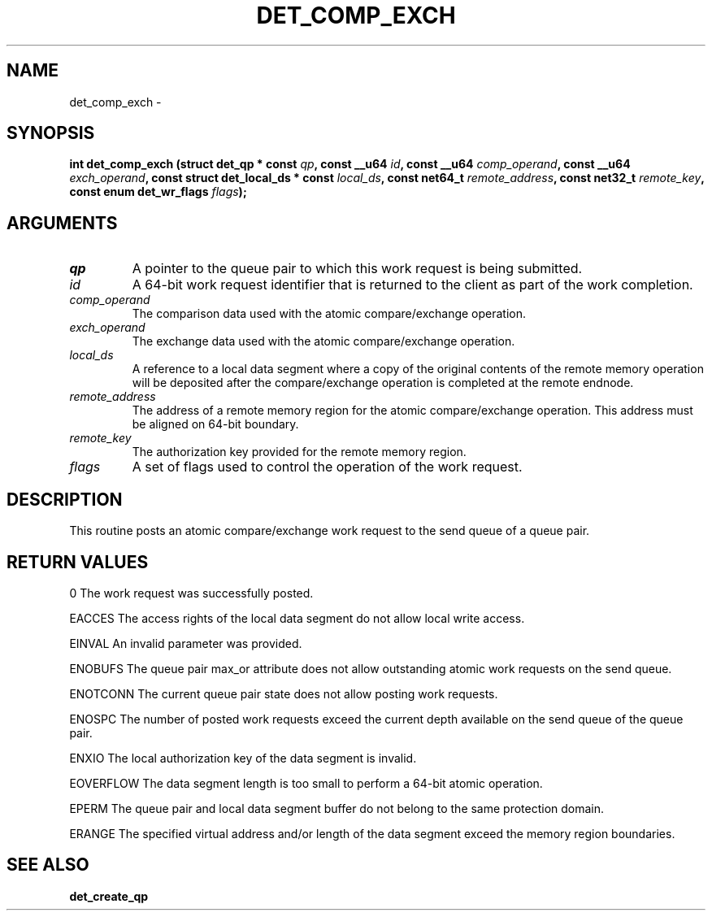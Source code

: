 .\" This manpage has been automatically generated by docbook2man 
.\" from a DocBook document.  This tool can be found at:
.\" <http://shell.ipoline.com/~elmert/comp/docbook2X/> 
.\" Please send any bug reports, improvements, comments, patches, 
.\" etc. to Steve Cheng <steve@ggi-project.org>.
.TH "DET_COMP_EXCH" "3" "24 July 2008" "" ""

.SH NAME
det_comp_exch \- 
.SH SYNOPSIS
.sp
\fB
.sp
int det_comp_exch  (struct det_qp * const \fIqp\fB, const __u64 \fIid\fB, const __u64 \fIcomp_operand\fB, const __u64 \fIexch_operand\fB, const struct det_local_ds * const \fIlocal_ds\fB, const net64_t \fIremote_address\fB, const net32_t \fIremote_key\fB, const enum det_wr_flags \fIflags\fB);
\fR
.SH "ARGUMENTS"
.TP
\fB\fIqp\fB\fR
A pointer to the queue pair to which this work
request is being submitted.
.TP
\fB\fIid\fB\fR
A 64-bit work request identifier that is returned
to the client as part of the work completion.
.TP
\fB\fIcomp_operand\fB\fR
The comparison data used with the atomic
compare/exchange operation.
.TP
\fB\fIexch_operand\fB\fR
The exchange data used with the atomic
compare/exchange operation.
.TP
\fB\fIlocal_ds\fB\fR
A reference to a local data segment where a copy
of the original contents of the remote memory
operation will be deposited after the
compare/exchange operation is completed at the
remote endnode.
.TP
\fB\fIremote_address\fB\fR
The address of a remote memory region for the atomic
compare/exchange operation.  This address must be
aligned on 64-bit boundary.
.TP
\fB\fIremote_key\fB\fR
The authorization key provided for the remote
memory region.
.TP
\fB\fIflags\fB\fR
A set of flags used to control the operation of
the work request.
.SH "DESCRIPTION"
.PP
This routine posts an atomic compare/exchange work request to the
send queue of a queue pair.
.SH "RETURN VALUES"
.PP
0
The work request was successfully posted.
.PP
EACCES
The access rights of the local data segment do not allow local
write access.
.PP
EINVAL
An invalid parameter was provided.
.PP
ENOBUFS
The queue pair max_or attribute does not allow outstanding atomic
work requests on the send queue.
.PP
ENOTCONN
The current queue pair state does not allow posting work requests.
.PP
ENOSPC
The number of posted work requests exceed the current depth
available on the send queue of the queue pair.
.PP
ENXIO
The local authorization key of the data segment is invalid.
.PP
EOVERFLOW
The data segment length is too small to perform a 64-bit atomic
operation.
.PP
EPERM
The queue pair and local data segment buffer do not belong to
the same protection domain.
.PP
ERANGE
The specified virtual address and/or length of the data segment
exceed the memory region boundaries.
.SH "SEE ALSO"
.PP
\fBdet_create_qp\fR

